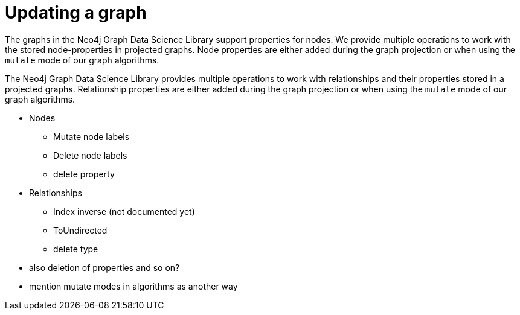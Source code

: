 = Updating a graph

// fIXME these parts were just copied
The graphs in the Neo4j Graph Data Science Library support properties for nodes.
We provide multiple operations to work with the stored node-properties in projected graphs.
Node properties are either added during the graph projection or when using the `mutate` mode of our graph algorithms.

The Neo4j Graph Data Science Library provides multiple operations to work with relationships and their properties stored in a projected graphs.
Relationship properties are either added during the graph projection or when using the `mutate` mode of our graph algorithms.

* Nodes
** Mutate node labels
** Delete node labels
** delete property
* Relationships
** Index inverse (not documented yet)
** ToUndirected
** delete type

* also deletion of properties and so on?

* mention mutate modes in algorithms as another way
